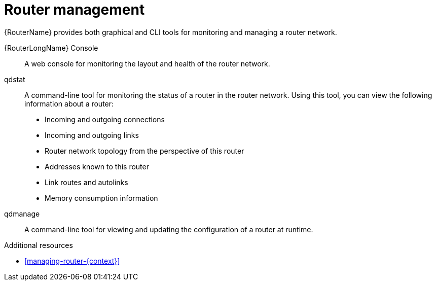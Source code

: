 ////
Licensed to the Apache Software Foundation (ASF) under one
or more contributor license agreements.  See the NOTICE file
distributed with this work for additional information
regarding copyright ownership.  The ASF licenses this file
to you under the Apache License, Version 2.0 (the
"License"); you may not use this file except in compliance
with the License.  You may obtain a copy of the License at

  http://www.apache.org/licenses/LICENSE-2.0

Unless required by applicable law or agreed to in writing,
software distributed under the License is distributed on an
"AS IS" BASIS, WITHOUT WARRANTIES OR CONDITIONS OF ANY
KIND, either express or implied.  See the License for the
specific language governing permissions and limitations
under the License
////

// Module included in the following assemblies:
//
// important-terms-concepts.adoc

[id='router-management-{context}']
= Router management

{RouterName} provides both graphical and CLI tools for monitoring and managing a router network.

{RouterLongName} Console::
A web console for monitoring the layout and health of the router network.

qdstat::
A command-line tool for monitoring the status of a router in the router network. Using this tool, you can view the following information about a router:

* Incoming and outgoing connections
* Incoming and outgoing links
* Router network topology from the perspective of this router
* Addresses known to this router
* Link routes and autolinks
* Memory consumption information

qdmanage::
A command-line tool for viewing and updating the configuration of a router at runtime.

.Additional resources

* xref:managing-router-{context}[]
